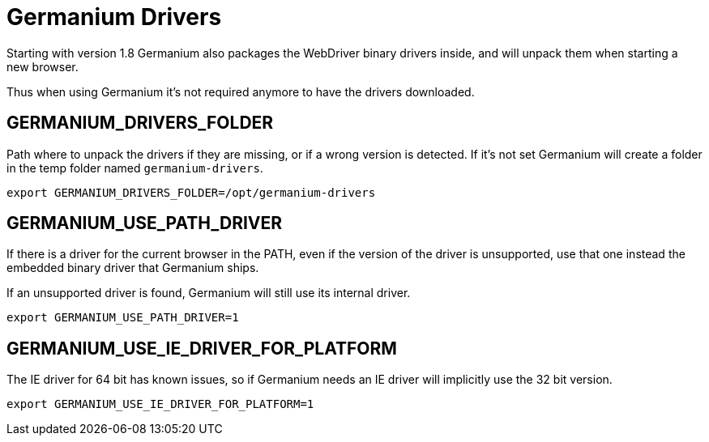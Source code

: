 = Germanium Drivers

Starting with version 1.8 Germanium also packages the WebDriver binary drivers inside, and will unpack them when starting a new browser.

Thus when using Germanium it's not required anymore to have the drivers downloaded.

== GERMANIUM_DRIVERS_FOLDER

Path where to unpack the drivers if they are missing, or if a wrong version
is detected. If it's not set Germanium will create a folder in the temp
folder named `germanium-drivers`.

[source,sh]
-----------------------------------------------------------------------------
export GERMANIUM_DRIVERS_FOLDER=/opt/germanium-drivers
-----------------------------------------------------------------------------

== GERMANIUM_USE_PATH_DRIVER

If there is a driver for the current browser in the PATH, even if the version
of the driver is unsupported, use that one instead the embedded binary driver
that Germanium ships.

If an unsupported driver is found, Germanium will still use its internal driver.

[source,sh]
-----------------------------------------------------------------------------
export GERMANIUM_USE_PATH_DRIVER=1
-----------------------------------------------------------------------------

== GERMANIUM_USE_IE_DRIVER_FOR_PLATFORM

The IE driver for 64 bit has known issues, so if Germanium needs an IE driver
will implicitly use the 32 bit version.

[source,sh]
-----------------------------------------------------------------------------
export GERMANIUM_USE_IE_DRIVER_FOR_PLATFORM=1
-----------------------------------------------------------------------------
